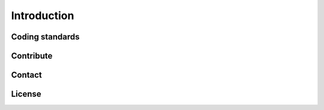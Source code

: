Introduction
============

Coding standards
^^^^^^^^^^^^^^^^

Contribute
^^^^^^^^^^

Contact
^^^^^^^

License
^^^^^^^
